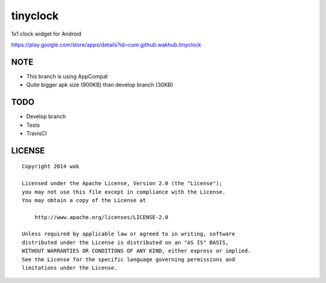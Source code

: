=========
tinyclock
=========

1x1 clock widget for Android

https://play.google.com/store/apps/details?id=com.github.wakhub.tinyclock

NOTE
=====

- This branch is using AppCompat
- Quite bigger apk size (900KB) than develop branch (30KB)


TODO
====

- Develop branch
- Tests
- TravisCI


LICENSE
=======

::

    Copyright 2014 wak

    Licensed under the Apache License, Version 2.0 (the "License");
    you may not use this file except in compliance with the License.
    You may obtain a copy of the License at

        http://www.apache.org/licenses/LICENSE-2.0

    Unless required by applicable law or agreed to in writing, software
    distributed under the License is distributed on an "AS IS" BASIS,
    WITHOUT WARRANTIES OR CONDITIONS OF ANY KIND, either express or implied.
    See the License for the specific language governing permissions and
    limitations under the License.

